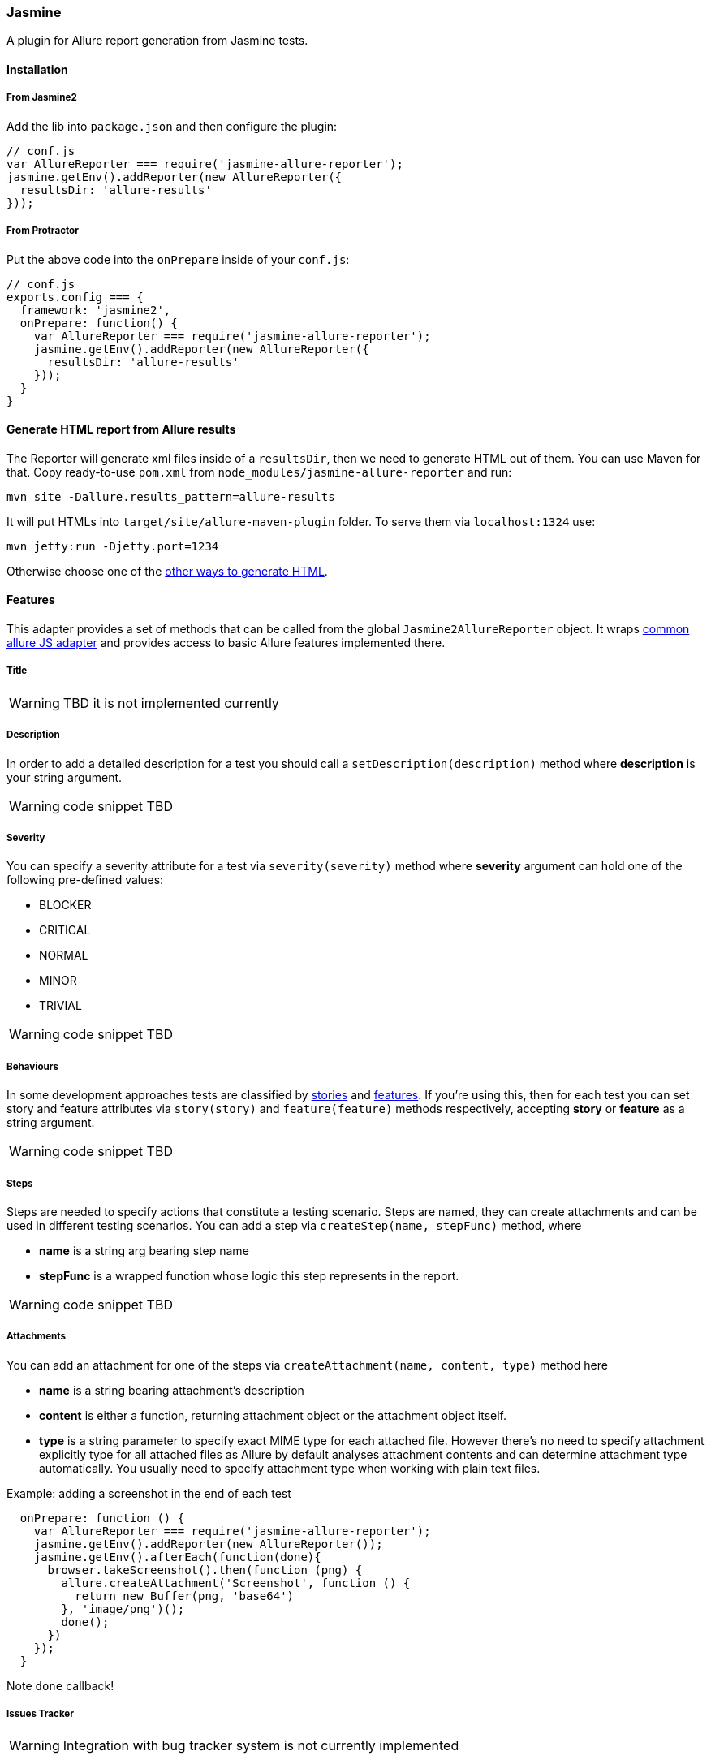 === Jasmine
A plugin for Allure report generation from Jasmine tests.

==== Installation

===== From Jasmine2
Add the lib into `package.json` and then configure the plugin:

[source, javascript]
----
// conf.js
var AllureReporter === require('jasmine-allure-reporter');
jasmine.getEnv().addReporter(new AllureReporter({
  resultsDir: 'allure-results'
}));
----

===== From Protractor
Put the above code into the `onPrepare` inside of your `conf.js`:

[source, javascript]
----
// conf.js
exports.config === {
  framework: 'jasmine2',
  onPrepare: function() {
    var AllureReporter === require('jasmine-allure-reporter');
    jasmine.getEnv().addReporter(new AllureReporter({
      resultsDir: 'allure-results'
    }));
  }
}
----

==== Generate HTML report from Allure results
The Reporter will generate xml files inside of a `resultsDir`, then we need to generate HTML out of them.
You can use Maven for that. Copy ready-to-use `pom.xml` from `node_modules/jasmine-allure-reporter` and run:

`mvn site -Dallure.results_pattern=allure-results`

It will put HTMLs into `target/site/allure-maven-plugin` folder. To serve them via `localhost:1324` use:

`mvn jetty:run -Djetty.port=1234`

Otherwise choose one of the
https://github.com/allure-framework/allure-core/wiki#generating-a-report[other ways to generate HTML].

==== Features
This adapter provides a set of methods that can be called from the global `Jasmine2AllureReporter` object.
It wraps https://github.com/allure-framework/allure-js-commons[common allure JS adapter] and provides access
to basic Allure features implemented there.

===== Title
WARNING: TBD it is not implemented currently

===== Description
In order to add a detailed description for a test you should call a `setDescription(description)` method
where *description* is your string argument.

WARNING: code snippet TBD

===== Severity
You can specify a severity attribute for a test via `severity(severity)` method where
*severity* argument can hold one of the following pre-defined values:

* BLOCKER
* CRITICAL
* NORMAL
* MINOR
* TRIVIAL

WARNING: code snippet TBD

===== Behaviours
In some development approaches tests are classified by
https://github.com/allure-framework/allure-core/wiki/Glossary#user-story[stories] and
https://github.com/allure-framework/allure-core/wiki/Glossary#feature[features].
If you’re using this, then for each test you can set story and feature attributes via `story(story)` and
`feature(feature)` methods respectively, accepting *story* or *feature* as a string argument.

WARNING: code snippet TBD

===== Steps
Steps are needed to specify actions that constitute a testing scenario.
Steps are named, they can create attachments and can be used in different testing scenarios.
You can add a step via `createStep(name, stepFunc)` method, where

* *name* is a string arg bearing step name
* *stepFunc* is a wrapped function whose logic this step represents in the report.

WARNING: code snippet TBD

===== Attachments
You can add an attachment for one of the steps via `createAttachment(name, content, type)` method
here

* *name* is a string bearing attachment's description
* *content* is either a function, returning attachment object or the attachment object itself.
* *type* is a string parameter to specify exact MIME type for each attached file. However there’s no need to
specify attachment explicitly type for all attached files as Allure by default analyses attachment contents and
can determine attachment type automatically. You usually need to specify attachment type when working with plain
text files.

Example: adding a screenshot in the end of each test

[source, javascript]
----
  onPrepare: function () {
    var AllureReporter === require('jasmine-allure-reporter');
    jasmine.getEnv().addReporter(new AllureReporter());
    jasmine.getEnv().afterEach(function(done){
      browser.takeScreenshot().then(function (png) {
        allure.createAttachment('Screenshot', function () {
          return new Buffer(png, 'base64')
        }, 'image/png')();
        done();
      })
    });
  }
----
Note `done` callback!

===== Issues Tracker
WARNING: Integration with bug tracker system is not currently implemented

===== Test Management System
WARNING: Integration with test management system is not currently implemented

===== Parameters
In order to add information about test method
https://github.com/allure-framework/allure-core/wiki/Glossary#parameter[parameters] you should use one of the methods:

. `addArgument(name, value)` - to specify more information on one of the test arguments
. `addEnvironment(name, value)` - to specify more information on some of the environment variables

WARNING: code snippet TBD

==== TBD
* Currently attachments are added to the test case instead of the current step. This needs to be fixed in allure-js-commons.
* Add support for Features.
* Add support to Jasmine1. Right now only Jasmine2 is available (do we really need this?).
* Add ability to use reflection for decoration method of page objects so that we don't need to write
 Allure-related boilerplate tying ourselves to one specific reporter.

==== For Developers
See the https://github.com/allure-framework/allure-jasmine-plugin/blob/master/test/system[system tests]
to quickly check how the reporter works in real life:

`node_modules/protractor/bin/protractor ./test/system/conf.js`
